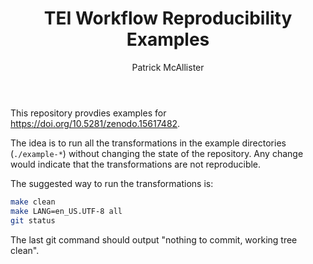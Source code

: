 #+TITLE: TEI Workflow Reproducibility Examples
#+AUTHOR: Patrick McAllister

This repository provdies examples for
[[https://doi.org/10.5281/zenodo.15617482]].


The idea is to run all the transformations in the example directories
(~./example-*~) without changing the state of the repository.  Any
change would indicate that the transformations are not reproducible.

The suggested way to run the transformations is:

#+begin_src bash
  make clean
  make LANG=en_US.UTF-8 all
  git status
#+end_src

The last git command should output "nothing to commit, working tree clean".
